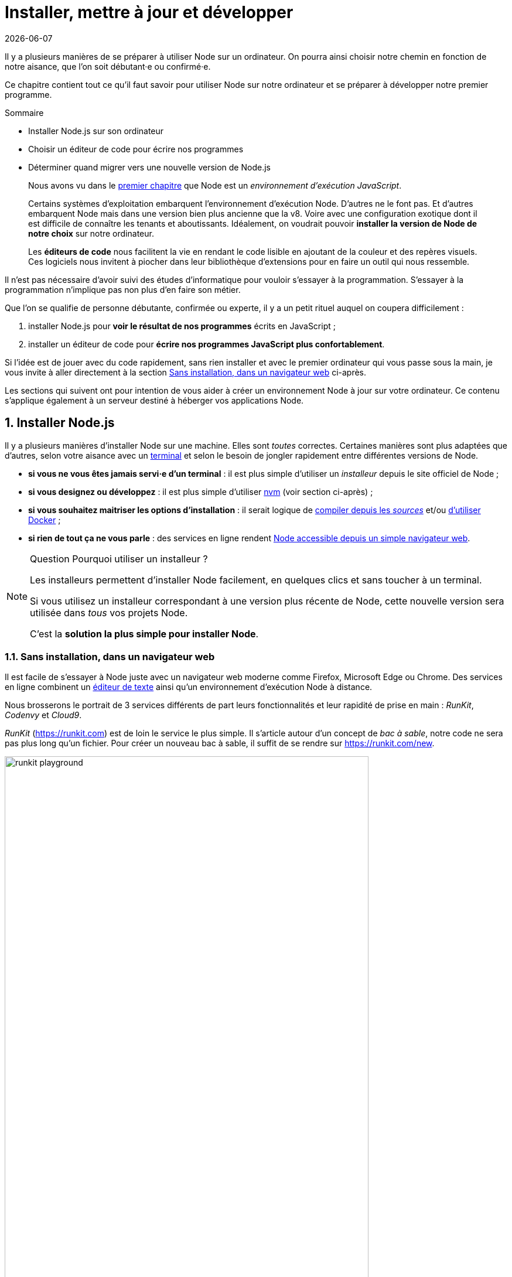 :chapterNumber: 2
:chapterId: chapter-02
:sourceDir: ./examples
:nodeCurrentVersion: v8
:vX: v8.9.4
:vdotX: 8.x
:v: 8
:nvmVersion: v0.33.8
:npmCurrentVersion: v5
:sectnums:
:revdate: {docdate}
:imagesdir: {indir}
ifdef::env[]
:imagesdir: .
endif::[]

= Installer, mettre à jour et développer

Il y a plusieurs manières de se préparer à utiliser Node sur un ordinateur.
On pourra ainsi choisir notre chemin en fonction de notre aisance, que l'on soit débutant·e ou confirmé·e.

Ce chapitre contient tout ce qu'il faut savoir pour utiliser Node sur notre ordinateur et se préparer à développer notre premier programme.

====
.Sommaire
- Installer Node.js sur son ordinateur
- Choisir un éditeur de code pour écrire nos programmes
- Déterminer quand migrer vers une nouvelle version de Node.js
====

[abstract]
--
Nous avons vu dans le <<../chapter-01/index.adoc#,premier chapitre>>
que Node est un _environnement d'exécution JavaScript_.

Certains systèmes d'exploitation embarquent l'environnement d'exécution Node.
D'autres ne le font pas.
Et d'autres embarquent Node mais dans une version bien plus ancienne que la {nodeCurrentVersion}.
Voire avec une configuration exotique dont il est difficile de connaître les tenants et aboutissants.
Idéalement, on voudrait pouvoir *installer la version de Node de notre choix* sur notre ordinateur.

Les *éditeurs de code* nous facilitent la vie en rendant le code lisible
en ajoutant de la couleur et des repères visuels.
Ces logiciels nous invitent à piocher dans leur bibliothèque d'extensions
pour en faire un outil qui nous ressemble.
--

toc::[]

Il n'est pas nécessaire d'avoir suivi des études d'informatique
pour vouloir s'essayer à la programmation.
S'essayer à la programmation n'implique pas non plus d'en faire son métier.

Que l'on se qualifie de personne débutante, confirmée ou experte,
il y a un petit rituel auquel on coupera difficilement :

. installer Node.js pour *voir le résultat de nos programmes* écrits en JavaScript ;
. installer un éditeur de code pour *écrire nos programmes JavaScript plus confortablement*.

Si l'idée est de jouer avec du code rapidement,
sans rien installer et avec le premier ordinateur qui vous passe sous la main,
je vous invite à aller directement à la section <<#online,Sans installation, dans un navigateur web>> ci-après.

Les sections qui suivent ont pour intention de vous aider à créer
un environnement Node à jour sur votre ordinateur.
Ce contenu s'applique également à un serveur destiné à héberger vos applications Node.

[[install]]
== Installer Node.js

Il y a plusieurs manières d'installer Node sur une machine.
Elles sont _toutes_ correctes.
Certaines manières sont plus adaptées que d'autres,
selon votre aisance avec un <<shell,terminal>>
et selon le besoin de jongler rapidement entre différentes versions de Node.

- *si vous ne vous êtes jamais servi·e d'un terminal* : il est plus simple d'utiliser un _installeur_ depuis le site officiel de Node ;
- *si vous designez ou développez* : il est plus simple d'utiliser <<nvm,nvm>> (voir section ci-après) ;
- *si vous souhaitez maitriser les options d'installation* : il serait logique de <<build,compiler depuis les _sources_>> et/ou <<docker,d'utiliser Docker>> ;
- *si rien de tout ça ne vous parle* : des services en ligne rendent <<online,Node accessible depuis un simple navigateur web>>.

[NOTE]
.[RemarquePreTitre]#Question# Pourquoi utiliser un installeur ?
====
Les installeurs permettent d'installer Node facilement, en quelques clics et sans toucher à un terminal.

Si vous utilisez un installeur correspondant à une version plus récente de Node,
cette nouvelle version sera utilisée dans _tous_ vos projets Node.

C'est la *solution la plus simple pour installer Node*.
====

[[online]]
=== Sans installation, dans un navigateur web

Il est facile de s'essayer à Node juste avec un navigateur web moderne comme Firefox, Microsoft Edge ou Chrome.
Des services en ligne combinent un <<ide,éditeur de texte>>
ainsi qu'un environnement d'exécution Node à distance.

Nous brosserons le portrait de 3 services différents
de part leurs fonctionnalités et leur rapidité de prise en main :
_RunKit_, _Codenvy_ et _Cloud9_.

_RunKit_ ([URL]#https://runkit.com#) est de loin le service le plus simple.
Il s'article autour d'un concept de _bac à sable_,
notre code ne sera pas plus long qu'un fichier.
Pour créer un nouveau bac à sable,
il suffit de se rendre sur [URL]#https://runkit.com/new#.

.Bac à sable sur _RunKit_.
image::images/runkit-playground.png[align="center", width="85%"]

_Codenvy_ ([URL]#https://codenvy.io#) est un service basé sur le
logiciel open source _Eclipse_ et édité par la compagnie _Red Hat_. +
L'interface est organisée exactement comme un des <<ide,éditeurs de texte>> abordé plus loin dans ce chapitre.

.Espace de travail sur _Codenvy_.
image::images/codenvy-workspace.png[align="center", width="85%"]

Le processus de création de projet est relativement intuitif
et il est très facile d'importer du code hébergé en ligne, sur _GitHub_
notamment.
La configuration minimale d'un projet est gratuite tandis que
les fonctionnalités avancées et le travail en équipe sont payantes.

.Processus de création d'un espace de travail sur _Codenvy_.
image::images/codenvy-dashboard.png[align="center", width="85%"]

Enfin, _Cloud9_ ([URL]#https://c9.io#) est un service propriétaire
édité par la compagnie _Amazon Web Services_ (_AWS_, [URL]#https://aws.amazon.com#).
Ce service intègre des fonctionnalités similaires à celles de _Codenvy_
(éditeur en ligne, configuration de machine)
et s'intègre de manière poussée avec les autres services d'_AWS_,
dont _EC2_ et <<../chapter-06/index.adoc#lambda,Lambda>> (voir le <<../chapter-06/index.adoc#,chapitre 6>>). +
Le service est entièrement gratuit.
C'est la consommation de ressources qui est payante, à l'heure,
en fonction du dimensionnement des ressources demandées.

.Configuration d'un espace de travail _Cloud9_.
image::images/cloud9-configuration.png[align="center", width="85%"]

_Cloud9_ a peu d'opinions sur la manière dont votre environnement
doit être configuré.
Tout devra être configuré, des accès à votre compte _GitHub_
jusqu'à… la version de Node à installer.

.Espace de travail sur _Cloud9_.
image::images/cloud9-workspace.png[align="center", width="85%"]

Ça tombe bien, <<nvm,nvm>> est préinstallé sur chaque espace de travail.

[[nvm]]
=== Node Version Manager (_nvm_)

_nvm_ est l'acronyme de _Node Version Manager_.
Ce logiciel permet d'*installer les versions de Node de son choix*, en parallèle et sur un même ordinateur. +
Si vous êtes sous Windows, l'alternative <<nvm-windows,_nvm-windows_>> offrira exactement les mêmes fonctionnalités (voir encadré ci-après).

Si vous venez d'un autre univers de programmation,
_nvm_ est l'équivalent de _rbenv_ dans le monde Ruby, de _phpenv_ dans le monde PHP ou encore de _virtualenv_ pour Python.

Le programme s'obtient à cette adresse : [URL]#https://github.com/creationix/nvm#.

[TIP, id="nvm-windows"]
.[RemarquePreTitre]#Alternatives# _nvm_ pour Windows
====
_nvm_ ne fonctionne pas sur les ordinateurs équipés de Windows.
Il existe trois autres alternatives : _nvm-windows_, __nvmw_ et _nodist_.

_nvm-windows_ offre les mêmes fonctionnalités que son équivalent pour Linux et macOS _nvm_.
Il est facile à installer et ne demande pas de privilège système particulier pour fonctionner.

- [URL]#https://github.com/coreybutler/nvm-windows#

Deux autres alternatives sont à essayer si _nvm-windows_ pose problème :

- [URL]#https://github.com/hakobera/nvmw#
- [URL]#https://github.com/marcelklehr/nodist#
====

[source,bash,subs="attributes"]
.Commande d'installation du logiciel nvm {nvmVersion}
----
$ curl -o- https://raw.githubusercontent.com/creationix/nvm/{nvmVersion}/install.sh | bash
----

[TIP]
.[RemarquePreTitre]#Alternative# nvm sous macOS
====
_nvm_ et Node peuvent s'installer encore plus facilement sous macOS si vous utilisez le logiciel _Homebrew_.

Rendez-vous dans la section <<install-macos,macOS>> pour en savoir plus.
====

Une fois installé, vous serez libre d'installer les version exactes de Node qui vous intéressent en appelant la commande `nvm` dans un <<shell,terminal>>.

[source,bash,subs="attributes"]
.Installation de Node {nodeCurrentVersion} avec la commande `nvm install`
----
$ nvm install {nodeCurrentVersion}
$ nvm alias default {nodeCurrentVersion}
----

Dans l'exemple précédent,
la première ligne est responsable de l'*installation de la version de Node la plus récente* dans la branche {vDotX}.
La deuxième ligne est quant à elle responsable de signaler que l'on veut *en faire _notre_ version par défaut* sur cet ordinateur.

On pourra retrouver à tout moment les versions installées en utilisant la commande `nvm ls`.

[source,bash]
.Liste des versions installées de Node avec la commande `nvm ls`
----
$ nvm ls
->       v8.9.4
         v9.3.0
         system
default -> v8 (-> v8.9.4)
node -> stable (-> v9.3.0) (default)
stable -> 9.3 (-> v9.3.0) (default)
lts/* -> lts/carbon (-> v8.9.4)
lts/argon -> v4.8.7 (-> N/A)
lts/boron -> v6.12.3 (-> N/A)
lts/carbon -> v8.9.4
----

L'exemple précédent détaille 2 choses :

. la liste des versions de Node installées sur le système ;
. la liste des _alias_, et à quelle version de Node ils correspondent.

Taper `nvm use stable` nous fera basculer vers la branche `9.3`.
C'est l'équivalent de saisir `nvm use v9.3.0` ou `nvm use v9` si on a la flemme de tout écrire.
De même, taper `nvm use default` ou `nvm use v8` nous fera basculer vers la branche la version {vX}.

Vous pouvez saisir la commande `nvm --help` à tout moment pour obtenir de l'aide sur la syntaxe des commandes.
J'utilise principalement ces commandes :

- `nvm install` : installe ou met à jour une version de Node ;
- `nvm ls` : liste les versions installées de Node ;
- `nvm use` : bascule vers une version données de Node ;
- `nvm alias <nom> <version>` : crée un alias nommé vers une version de Node ;
- `nvm run <version> <script>` : exécute un script Node dans une version donnée de Node.


[[install-ubuntu]]
=== Distributions Linux : Debian/Ubuntu et RedHat/CentOS

Les distributions Linux et Debian listent Node dans leurs paquets officiels.
Un simple `apt-get install nodejs` et ça fonctionne !
… Ou presque : bien souvent on écopera d'une vieille version de Node.

Des paquets officiels pour Debian, Ubuntu, Mint, RedHat Enterprise Linux (RHEL) et CentOS sont maintenus sur [URL]#https://github.com/nodesource/distributions#.

L'installation de node {vDotX} sous Ubuntu et Mint devient aussi simple que les deux commandes suivantes :

[source,bash,subs="attributes"]
----
$ curl -sL https://deb.nodesource.com/setup_{vdotX} | sudo -E bash -
$ sudo apt-get install -y nodejs
----

Pour Debian, il faudra se mettre en `root` et ensuite saisir ces commandes :

[source,bash,subs="attributes"]
----
$ curl -sL https://deb.nodesource.com/setup_{vdotX} | bash -
$ apt-get install -y nodejs
----

Pour RHEL et CentOS, il faudra se mettre en `root` et saisir cette commande :
[source,bash]
----
$ curl -sL https://rpm.nodesource.com/setup_8.x | bash -
----

=== Distributions Linux : les autres

Des paquets officiels pour d'autres distributions que Debian, Ubuntu et Mint sont maintenus et accessibles par le biais des gestionnaires de paquets habituels :

- *Gentoo* : `emerge nodejs`
- *Ubuntu >= 12.04*, *Debian >= jessie*, *Mint* : <<install-ubuntu,voir ci-après>>
- *Fedora >= 18* : `sudo yum install nodejs npm`
- *Red Hat Enterprise* et *CentOS* : `sudo yum install nodejs npm --enablerepo=epel`
- *Arch Linux* : `pacman -S nodejs`
- *FreeBSD*, *OpenBSD* : `pkg install node`

La liste à jour est maintenue sur cette page du site officiel de Node [URL]#https://nodejs.org/fr/download/package-manager#.

À noter que vous pouvez aussi utiliser <<nvm,nvm>> pour gérer vos versions de Node indépendamment du cycle de vie de votre système d'exploitation Linux.

[[install-macos]]
=== macOS

Un installeur officiel pour macOS est fourni sur le site de Node à l'adresse [URL]#https://nodejs.org/fr/download/#.

<<nvm,nvm>> est la voie alternative recommandée pour gérer plusieurs versions de Node en parallèle.

Il est toutefois possible d'installer Node et _nvm_ via le gestionnaire de paquets _Homebrew_.
_Homebrew_ ([URL]#https://brew.sh/#) est un logiciel open source populaire.
Il aide à installer des logiciels qui ne sont pas distribués via le _Mac App Store_.

L'installation de _Homebrew_ se fait en deux étapes :

. l'installation des _Command Line Tools_ pour compiler des logiciels depuis leur code source ;
. l'installation de _Homebrew_ en elle-même.

[source,bash]
.Installation des _Command Line Tools_ et de _Homebrew_ sous macOS
----
$ xcode-select --install
$ BREWRL=https://raw.githubusercontent.com/Homebrew/install/master/install \
   /usr/bin/ruby -e "$(curl -fsSL $BREWRL)"
----

Pour installer _nvm_, il suffira alors de faire :

[source,bash]
----
$ brew install nvm
----

Ou pour installer une seule version de Node, la plus récente :

[source,bash]
----
$ brew install node
----

Vous pouvez obtenir des options d'installations et de configuration en tapant `brew info nvm` et/ou `brew info node`.

=== Windows

Un installeur officiel pour Windows est fourni sur le site de Node à l'adresse [URL]#https://nodejs.org/fr/download/#.

<<nvm,nvm-windows>> est la voie alternative recommandée pour gérer plusieurs versions de Node en parallèle.

.Un des écrans d'installation de Node sous Windows 10
image::images/windows-node-installer.png[align="center",width="50%"]

L'installeur officiel créera plusieurs raccourcis dans le dossier _Node.js_ du menu Démarrer :

.Node.js dans le menu Démarrer sous Windows 10
image::images/windows-node-menu.png[align="center",width="50%"]

Le menu créé par l'installeur contient deux icônes que nous utiliserons tout au long de la lecture de cet ouvrage :

- _Node.js_ : un terminal pour jouer avec JavaScript et voir les résultats que Node va interpréter ;
- _Node.js command prompt_ : un terminal pour exécuter nos programmes écrits en JavaScript.

---

Si vous utilisez déjà un gestionnaire de paquet comme _Scoop_ ([URL]#http://scoop.sh/#) ou _Chocolatey_ ([URL]#https://chocolatey.org/#),
le chemin d'installation vers Node s'en trouvera réduit à une simple commande :

[source,bash]
----
# Avec Scoop
$ scoop install nodejs

# Avec Chocolatey
$ choco install nodejs
----

[WARNING]
.[RemarquePreTitre]#Attention# Versions supportées de Windows
====
Node n'est pas compatible avec les versions antérieures à Windows Vista.
Cela inclut Windows XP.

Mieux vaudra utiliser un <<online,service en ligne>> pour essayer Node en toute sécurité sur votre ordinateur… ou passer à Linux pour lui redonner une seconde vie en toute sécurité !
====

[[install-rpi]]
=== Raspberry Pi

Des binaires sont disponibles pour les microcontrôleurs fonctionnant avec des processeurs ARMv6, ARMv7 et ARMv8.
Ces microcontrôleurs sont au cœur de ce que l'on appelle _Internet des Objets_ (_Internet of Things_, _IoT_).
Ces petits ordinateurs consomment peu d'énergie,
disposent d'une connectique pour se relier à Internet
et s'interfacent avec toutes sortes de capteurs.

Un paquet `deb` est également proposé pour les utilisateurs du système d'exploitation _Raspbian_ ([URL]#https://www.raspbian.org/#).
Les instructions d'installation sont identiques à celles décrites
dans la section précédente relative aux <<install-ubuntu,distributions Linux : Debian et Ubuntu>>.

[source,bash,subs="attributes"]
.Installation de Node {nodeCurrentVersion} sur Raspberry Pi Model 3 (CPU ARMv8)
----
$ curl -SLO https://nodejs.org/dist/{vX}/node-{vX}-linux-arm64.tar.xz
$ tar -xJf "node-{vX}-linux-arm64.tar.xz" -C /usr/local --strip-components=1
$ ln -s /usr/local/bin/node /usr/local/bin/nodejs
----

Tous les binaires et les instructions d'installation sont disponibles sur [URL]#https://nodejs.org/fr/download/#.

[[build]]
=== Compiler depuis les sources

Certaines situations exigeront que vous compiliez Node.
C'est le cas si vous cherchez à travailler au plus près du système sur lequel vous comptez déployer vos applications Node.
Je pense par exemple à des architectures processeur _ARM_, _PowerPC_, _IBM System/390_ ou bien à des systèmes _Android_, _OpenBSD_ ou _AIX_.

La compilation manuelle est également intéressante pour régler plus finement certains aspects grand public de Node :
rendre le binaire indépendant des librairies système (_statique_),
le module _http/2_,
les langues et fuseaux horaires fonctionnelles avec l'API _ECMA 402 Intl_,
les options de sécurité liées à _OpenSSL_,
mais aussi l'intégration avec des profileurs et débogueurs externes
(type _XCode_, _GNU Debugger_, _Intel VTune_).

[source,bash,subs="attributes"]
.Étapes de compilation de Node {vX}
----
$ curl -sS https://nodejs.org/dist/{vX}/node-{vX}.tar.gz \
  | tar -zxf -
$ cd node-{vX}
$ ./configure && make && make install
----

La compilation manuelle requiert la présence de _GCC_ 4.9+, de _Python_ 2.6+ et de _GNU Make_ 3.81+. +
Les instructions de compilation varient d'un système d'exploitation à l'autre.
Consultez les dépendances et instructions complètes à
cette adresse [URL]#https://github.com/nodejs/node/blob/master/BUILDING.md#.

[[install-docker]]
=== Images Docker

_Docker_ ([URL]#https://docker.com#) est un outil open source dit d'_applications en conteneur_.
Une de ses qualités principales est d'*isoler l'exécution d'applications de leur environnement d'exécution*.
Une image Docker décrit la recette d'installation d'une application.
L'environnement d'exécution Docker fait office de passe-plat avec le syst!me d'exploitation.
Une image Docker fonctionne ainsi de la même manière qu'elle soit exécutée sous Linux, macOS ou encore Windows.

Les installeurs et instructions d'installation de Docker se trouvent à l'adresse [URL]#https://docker.com/community-edition#.

Une fois Docker installé, on peut exécuter une image officielle pour Node {vDotX} :

[source,bash,subs="attributes"]
----
$ docker run -ti --rm node:{v} node --version
----

Docker télécharge l'image `node:{v}` et exécute la commande `node --version` dans un contexte isolé du système d'exploitation.

Plusieurs variantes par version de Node se trouvent à notre disposition :

- _standard_ (`node:<version>`) : base Linux Debian pour tout type d'applications Node ;
- _Debian_ (`node:<version>-wheezy`) : idem que _standard_ mais sur des bases Debian différentes, comme _Wheezy_, _Stretch_, etc. ;
- _Alpine_ (`node:<version>-alpine`) : base minimaliste Linux Alpine ([URL]#http://alpinelinux.org/#) — utile si vous souhaitez économiser de l'espace disque ;
- _allégée_ (`node:<version>-slim`) : base Linux Debian sans outillage parfois nécessaires à des modules Node — utile si vous souhaitez économiser de l'espace disque.

L'intégralité des versions et architectures supportées est disponible sur le _Docker Hub_ : [URL]#https://hub.docker.com/_/node/#. +
Nous nous repencherons sur Docker dans la section  <<../chapter-06/index.adoc#immutable-deploy,_Déploiement immutable_>> du Chapitre 6.

[[shell]]
== Utiliser Node.js avec un terminal (_shell_)

La section précédente nous a permis d'installer l'environnement d'exécution Node sur notre machine.
Il se peut aussi que vous ayiez privilégié l'utilisation d'un <<online,service en ligne>>.

Nous allons nous assurer dans cette section que nous pouvons
*voir nos premiers résultats* d'une interaction avec Node.

Le <<shell,terminal>> est notre compagnon pour dialoguer avec le système d'exploitation.
L'_invite de commande_ est son nom véritable.
Ce nom nous donne un indice sur la fonction de ce type de logiciel :
inviter l'utilisateur à saisir des commandes pour obtenir des résultats calculés par un ordinateur.

.Terminal iTerm2 sous macOS.
image::images/macos-terminal.png[align="center",width="70%"]

[NOTE]
.[RemarquePreTitre]#Histoire# Terminal physique
====
L'histoire des invites de commande remonte au temps où les ordinateurs
étaient plus volumineux que nos logements.
Une époque lointaine où les ordinateus étaient véritablement et physiquement distants des claviers qui les interrogeaient.

[URL]#https://fr.wikipedia.org/wiki/Terminal_informatique#
====

Une application de type _terminal_ sert également à communiquer avec
Node quand celui-ci est installé sur un ordinateur.

La majorité des systèmes d'exploitation embarquent un logiciel utilitaire permettant d'ouvrir un _terminal_.
Cela vaut également pour les <<online,services en ligne>> offrant la fonctionnalité d'<<ide,éditeur de code>>.

.Terminal du <<online,service en ligne>> _Cloud9_.
image::images/cloud9-terminal.png[align="center",width="70%"]

Voici une liste non exhaustive d'applications de type _terminal_ :

macOS::
* *Terminal.app* : fourni par défaut (dans `Applications / Utilitaires`) ;
* *iTerm2* : une version améliorée disponible sur [URL]#https://iterm2.com# (ou `brew cask install iterm2`) ;
Linux::
* *GNOME Terminal* : fourni par défaut sous Debian, Ubuntu et les distributions utilisant le bureau _GNOME_ ([URL]#https://wiki.gnome.org/Apps/Terminal#) ;
* *Terminator* : un autre terminal populaire ([URL]#https://gnometerminator.blogspot.com#) ;
Windows::
* *Node.js Command Prompt* : fourni avec l'<<windows,installeur Windows>> ;
* *PowerShell* : fourni par défaut depuis Windows 7, sinon disponible sur [URL]#https://github.com/PowerShell/PowerShell# — également disponible pour macOS et Linux.

.Node.js Command Prompt sous Windows 10.
image::images/windows-terminal.png[align="center",width="70%"]

Maintenant que nous avons installé Node et compris comment
y accéder depuis notre système d'exploitation ou navigateur web,
attaquons-nous au dernier morceau du puzzle :
*avec quel logiciel écrire du code JavaScript pour nos applications Node* ?

[[ide]]
== Choisir un éditeur de texte

Programmer pour Node revient dans la majorité des cas à écrire du JavaScript.
À cela s'ajoutent le HTML et le CSS dans le cas d'applications ou de sites web.

À la base, si un éditeur de texte suffit pour écrire du code,
prenons le temps de regarder ce qui pourrait nous apporter un peu de confort
dans le processus d'écriture.

Les logiciels présentés ci-après couvrent bon nombre de fonctionnalités
qui améliorent de près ou de loin notre capacité à écrire du code de qualité.
Parmi ces fonctionnalités, on peut retrouver la coloration syntaxique,
l'inspection dynamique, le débogage, des astuces deproductivité et
d'intégration à l'écosystème Node.

Cette sélection a pour intention de vous aider à piocher au plus près
de vos goûts.
Le meilleur logiciel sera celui qui vous plaira.
Rien n'empêche d'en changer par la suite.

[[atom]]
=== Atom

image::images/atom.png[align="center",width="85%"]

_Atom_ ([URL]#https://atom.io#) est un éditeur de code open-source,
multilingue et multi plate-forme dont le développement a été initié
par la société commerciale _GitHub_ ([URL]#http://github.com#).
Le logiciel est basé sur _Electron_, un environnent d'exécution
d'applications de bureau reposant sur les technologies web et… sur Node !

_Atom_ offre un écosystème d'extensions pour étendre les fonctionnalités de l'éditeur.
On retrouvera des extensions dédiées à l'auto-complétion,
un débogueur Node intégré (pour exécuter nos programmes sans changer de fenêtre)
mais aussi une vérification syntaxique sur mesure.

L'ensemble des extensions d'_Atom_ sont disponibles sur [URL]#https://atom.io/packages# ;
voici cependant une liste d'extensions que j'utilise au quotidien :

minimap ([URL]#https://atom.io/packages/minimap#)::
  Une prévisualisation de l'intégralité du code source d'un fichier.
file-icons ([URL]#https://atom.io/packages/file-icons#)::
  Une manière plus agréable de visualiser les différents types de fichiers
  en fonction de leur icône.
pigments ([URL]#https://atom.io/packages/pigments#)::
  Affiche les couleurs en marge et dans le code source.
language-babel ([URL]#https://atom.io/packages/language-babel#)::
  Coloration syntaxique de tous les langages compris par l'outil
  Babel ([URL]#https://babeljs.io#) ; dont les versions modernes
  de JavaScript, JSX, GraphQL, etc.
emmet ([URL]#https://atom.io/packages/emmet#)::
  Génère du HTML à partir d'une écriture sous forme de sélecteur CSS.
linter-eslint ([URL]#https://atom.io/packages/linter-eslint#)::
  Vérification syntaxique basée sur les règles projet du module
  ESLint ([URL]#https://eslint.org#, voir
  l'<<../appendix-a/index.adoc#eslint,annexe A, eslint>>).
atom-ternjs ([URL]#https://atom.io/packages/atom-ternjs#)::
  Autocomplétion pour JavaScript, Node et d'autres librairies
  populaires comme jQuery, chai et underscore.
editorconfig ([URL]#https://atom.io/packages/editorconfig#)::
  Adapte les réglages d'indentation et autres styles d'écriture de code
  documentés dans chaque projet.
language-sass ([URL]#https://atom.io/packages/language-sass#)::
  Support du langage Sass.
markdown-writer ([URL]#https://atom.io/packages/markdown-writer#)::
  Raccourcis et aides pour formatter du texte au format Markdown.
autocomplete-modules ([URL]#https://atom.io/packages/autocomplete-modules#)::
  Étend l'autocomplétion lors des appels aux
  <<../chapter-05/index.adoc#,modules npm>> (voir Chapitre 5).
linter-sass-lint ([URL]#https://atom.io/packages/linter-sass-lint#)::
  Vérification syntaxique des fichiers Sass.
node-debugger ([URL]#https://atom.io/packages/node-debugger#)::
  Intégration du débogueur Node.
tablr ([URL]#https://atom.io/packages/tablr#)::
  Éditeur de fichiers CSV.
linter-markdown ([URL]#https://atom.io/packages/linter-markdown#)::
  Vérification syntaxique des fichiers Markdown.
node-resolver ([URL]#https://atom.io/packages/node-resolver#)::
  Navigation au sein des modules <<../chapter-05/index.adoc#,modules npm>>
  en cliquant sur leurs méthodes ou propriétés.

[TIP]
.[RemarquePreTitre]#Productivité# Installer vos extensions favorites
====

Chaque extension peut être ajoutée à nos favoris sur le site [URL]#atom.io#.
L'intention peut être de signaler notre appréciation d'une extension
mais aussi de retrouver plus tard celles qui nous plaisent.

.Une extension _Atom_ ajoutée aux favoris.
image::images/atom-favourite.png[width="65%"]

Et ça tombe bien, le logiciel nous offre une commande à saisir
dans un terminal pour installer toutes les extensions
ajoutées à nos favoris !

[source,bash]
----
$ apm stars --install
----

====

[[vs-code]]
=== Visual Studio Code

image::images/visual-studio-code.png[align="center",width="85%"]

_Visual Studio Code_ ([URL]#https://code.visualstudio.com#)
est un éditeur de code open-source, multilingue et multi plate-forme
dont le développement a été initié par la société _Microsoft_.
Le logiciel est basé sur _Electron_, un environnent d'exécution
d'applications de bureau reposant sur les technologies web et… sur Node !

Le système _IntelliSense_ est un de ses atouts principaux.
Il se sert du contexte disponible pour offrir une auto-complétion
et des bulles d'aide pertinentes.
C'est un éditeur parfaitement adapté au développement d'applications Node
grâce à des fonctionnalités natives comme l'exécution, le débogage,
la gestion de tâches et le versionnement – du code et des modules _npm_.

_Visual Studio Code_ offre également un écosystème d'extensions pour
étendre les fonctionnalités de l'éditeur.

- [URL]#https://marketplace.visualstudio.com/VSCode#
- [URL]#https://code.visualstudio.com/Docs/runtimes/nodejs#

[[webstorm]]
=== WebStorm

image::images/webstorm.png[align="center",width="85%"]

_WebStorm_ ([URL]#https://www.jetbrains.com/webstorm/#) est un environnement de développement (_IDE_) payant dédié au développement Web
HTML5, JavaScript et Node. +
Le logiciel est commercialisé par la société _JetBrains_.
Cette société est renommée pour ses _IDE_ _Pycharm_ (pour Python),
_PhpStorm_ (pour PHP) et _IntelliJ IDEA_ (pour Java).

_WebStorm_ est compatible Windows, Linux et macOS.
Ses forces résident dans sa relative légèreté,
une auto-complétion intelligente prenant en compte la résolution
des modules CommonJS et AMD, une intégration des outils populaires
dans l'écosystème Node (npm, eslint, Mocha, Karma, Bower etc.)
ainsi qu'un débogage avancé.

Le téléchargement de _WebStorm_ inclut une période d'essai de 30 jours.
La tarification du produit varie selon que vous soyiez un individu ou
une entreprise et que le paiement se fasse mensuellement ou annuellement.

[TIP]
.[RemarquePreTitre]#Astuce# Licence open source.
====
Vous pouvez demander à bénéficier d'une licence gratuite sous réserve
d'une preuve de contribution à un ou plusieurs projets open source.

- [URL]#https://www.jetbrains.com/buy/opensource/#
====

[[vs-ide]]
=== Visual Studio IDE

image::images/visual-studio.png[align="center",width="85%"]

_Visual Studio_ ([URL]#https://www.visualstudio.com/vs/#)
est un environnement de développement _(IDE)_ édité par _Microsoft_.
_Visual Studio_ était historiquement dédié au développement applicatif
Windows (Visual Basic, Visual C++).
Ce logiciel gère aujourd'hui bien plus de langages,
dont C#, HTML, CSS, JavaScript, ASP.Net.
Il est surtout extensible, ce qui permet de lui ajouter le
support de _Python_ ou encore Node, entre autres.

_Visual Studio_ est compatible Windows uniquement.
Il existe en plusieurs éditions dont la _Community Edition_.
Cette édition est gratuite, elle.

Afin de bénéficier de l'intégration complète de l'écosystème Node,
il est nécessaire d'installer l'extension _Node.js Tools for Visual Studio_
(aussi nommée _NTVS_).
Elle est gratuite, open source et disponible à cette adresse
[URL]#https://www.visualstudio.com/vs/node-js/#.


== Quand mettre à jour Node.js ?

Le développement de Node continue pendant que vous lisez ces lignes.
Les sections suivantes présentent les différentes raisons
pour lesquelles de nouvelles versions de Node sont distribuées.

Quelle que soit la raison, le processus de mise à jour est identique
que pour l'<<install,installation de Node>> :

- si vous aviez utilisé un *installeur* : téléchargez et installez-en
la nouvelle version ;
- si vous aviez utilisé un *gestionnaire de version* : téléchargez la
nouvelle version et faites-en la nouvelle version par défaut ;
- si vous aviez *compilé depuis les sources* : téléchargez les sources
de la nouvelle version et compilez à nouveau ;
- si vous aviez utilisé une *image Docker* : téléchargez la nouvelle
version en ayant recourt à la commande `docker pull node:<version>`.

=== Mises à jour de sécurité

Node n'est pas exempt de bugs.
Il y a une catégorie de bugs qui nécessite d'être réactif :
les failles de sécurité.
Ces failles offrent une surface d'attaque à des personnes
mal intentionnées.
Elles seraient tentées d'accéder sans permission à des serveurs,
et donc aux données qu'ils contiennent.

L'impact peut être faible pour un site perso… à condition de ne pas laisser
trainer de mots de passe ici et là.
Cela peut se révéler beaucoup plus fâcheux pour un site e-commerce
ou une entreprise dont la santé serait mise en jeu.

L'équipe de Node livre des *versions corrigeant les failles de sécurité
_aussitôt_ qu'elle le peut*.
La faille n'est d'ailleurs pas révélée avant que le correctif
soit disponible, par mesure de précaution.

Que faire si la faille de sécurité affecte la version de Node installée sur :

- notre *ordinateur de développement* : c'est peu risqué - sauf à ce qu'un module tiers exploite cette faille ;
- notre *site web* : redéployer aussitôt le site en question avec une version corrigeant la faille.

Les versions de Node qui corrigent des failles de sécurité ou des bugs connus
n'ont quasiment aucune chance de casser une application existante.
On les appelle les versions _patch_.
Une version _patch_ est, par exemple, lorsque la version actuelle
de Node est la `v8.2.3` et que la nouvelle version est la `v8.2.4`.

Plusieurs ressources sont à notre disposition pour se tenir informé·e :

Liste de diffusion ([URL]#https://groups.google.com/group/nodejs-sec#)::
  Pour recevoir l'alerte par email (moins d'un email par mois).
Blog Node.js ([URL]#https://nodejs.org/en/blog/vulnerability/#)::
  Une page web à consulter avec un navigateur web.
  Les mêmes messages sont relayés sur la _liste de diffusion_
  mentionnée précédemment.
Fil RSS du blog Node.js ([URL]#https://nodejs.org/en/feed/vulnerability.xml#)::
  La même chose que le point précédent mais auquel on peut souscrire
  avec un lecteur RSS comme _Feedly_ ou _Mozilla Thunderbird_.
Compte Twitter @nodesecurity ([URL]#https://twitter.com/nodesecurity#)::
  Annonce des informations liées à la sécurité générale de Node
  et de son écosystème.

[NOTE]
.[RemarquePreTitre]#Lien# Groupe de travail Node.js Security
====
Un groupe de travail veille à maintenir et améliorer la sécurité de Node.
Ces personnes se chargent d'être proactives dans la détection
de failles dans l'architecture de Node mais aussi dans
l'intégration de code tiers, comme la brique _OpenSSL_
ou le module _npm_.

[URL]#https://github.com/nodejs/security-wg#
====

Le <<../chapter-06/index.adoc#,chapitre 6>> décrit
comment se maintenir à jour sur les
<<../chapter-06/index.adoc#security,alertes de sécurité>> de nos
applications Node.
Celles-ci peuvent être vulnérables du fait des modules npm dont elles
sont dépendantes — en plus des vulnérabilités de Node.

=== Versions mineures

Les versions mineures de Node sont des versions qui ajoutent de
nouvelles fonctionnalités à Node.
Ces nouvelles fonctionnalités n'ont quasiment aucune chance de
casser une application existante.

Une version mineure est, par exemple, lorsque la version actuelle
de Node est la `v8.2.3` et que la nouvelle version est la `v8.3.0`. +
Les versions mineures sortent une petite dizaine de fois par an.
Une migration ne demande pas nécessairement d'investir beaucoup de temps pour adapter et tester nos applications Node.

Que faire en cas de sortie d'une version mineure sur :

- notre *ordinateur de développement* : on peut migrer si l'on veut tester
ou bénéficier des nouvelles fonctionnalités de cette version ;
- notre *site web* : pas d'action immédiate requise ;
on peut migrer si l'on veut bénéficier des nouvelles fonctionnalités
de cette version.

=== Versions majeures

Les versions majeures de Node sont des versions qui ajoutent de
nouvelles fonctionnalités à Node.
En revanche, ces versions peuvent être amenées à changer des comportements
qui casseraient une application existante.

Une version majeure est, par exemple, lorsque la version actuelle
de Node est la `v8.2.3` et que la nouvelle version est la `v9.0.0`. +
Les versions majeures sortent 2 fois par an.
Une migration peut demander d'investir un certain temps pour adapter
et tester nos applications Node.

Que faire en cas de sortie d'une version majeure sur :

- notre *ordinateur de développement* : on cherchera à prendre du temps
pour tester nos applications sur cette version
et s'assurer de leur bon fonctionnement ;
- notre *site web* : pas d'action immédiate requise.

[[lifecycle]]
=== Comprendre le cycle de vie produit

Le développement de la plate-forme Node prend soin de ne pas
aller trop vite ni d'altérer la stabilité des applications et des
outils en fonctionnement.
Il sort au maximum *deux versions majeures par an*.
Parmi ces deux versions, *une version majeure est supportée à long terme* (_Long Term Support_, _LTS_).

La notion de version supportée à long terme (_LTS_)
a été introduit pour donner un repère de stabilité.
On sait qu'on peut compter dessus sans se poser de question.
Les versions qui ne sont pas supportées à long terme sont à voir
comme un coup d'essai, dans l'anticipation d'une migration
vers une version suivante, supportée à long terme, elle.

.Calendrier de publication des versions de Node.
image::images/schedule.png[align="center",width="85%",link="https://github.com/nodejs/Release/blob/master/schedule.png"]

[NOTE]
.[RemarquePreTitre]#Lien# Calendrier de sorties
=====
Le calendrier des sorties de Node est tenu à jour à l'adresse ci-après.
Référez-vous à ce calendrier pour des informations à jour sur
les prochaines versions et l'arrêt de maintenance d'anciennes versions.

- [URL]#https://github.com/nodejs/Release#
=====

Si on récapitule :

Les versions *impaires* (v5, v7 etc.)::
- sont développées pendant _neuf mois_
- ne sont pas maintenues au-delà
Les versions *paires* (_LTS_, {nodeCurrentversion}, etc.)::
- sont basées sur la version _impaire_ précédente
- sont développées pendant _six mois_
- sont supportées _LTS_ pendant _dix-huit mois_
- basculent en maintenance pendant _douze mois_ supplémentaires
- ne sont pas maintenues au-delà

Les patchs de sécurité ne concernent que les versions en _développement_, _supportées_ ou en _maintenance_.

Cette planification garantit une plate-forme et un ensemble de
fonctionnalités stables de manière prédictible,
à la fois pour les projets reposant sur Node mais aussi
pour l'écosystème de contributeurs de modules _npm_.


== Conclusion

Nous sommes désormais en mesure d'installer et mettre à jour Node
sur notre ordinateur.
Nous savons aussi avec quel(s) logiciel(s) développer nos applications.
Nous savons aussi où nous informer pour savoir quand faire nos mises à jour,
pour corriger des problèmes de sécurité et bénéficier des nouvelles
fonctionnalités du langage.

Le prochain chapitre nous amènera à reprendre les bases du
langage JavaScript en jouant avec le <<shell,terminal Node>>.
On découvrira également les différences entre JavaScript, ECMAScript et Node.
